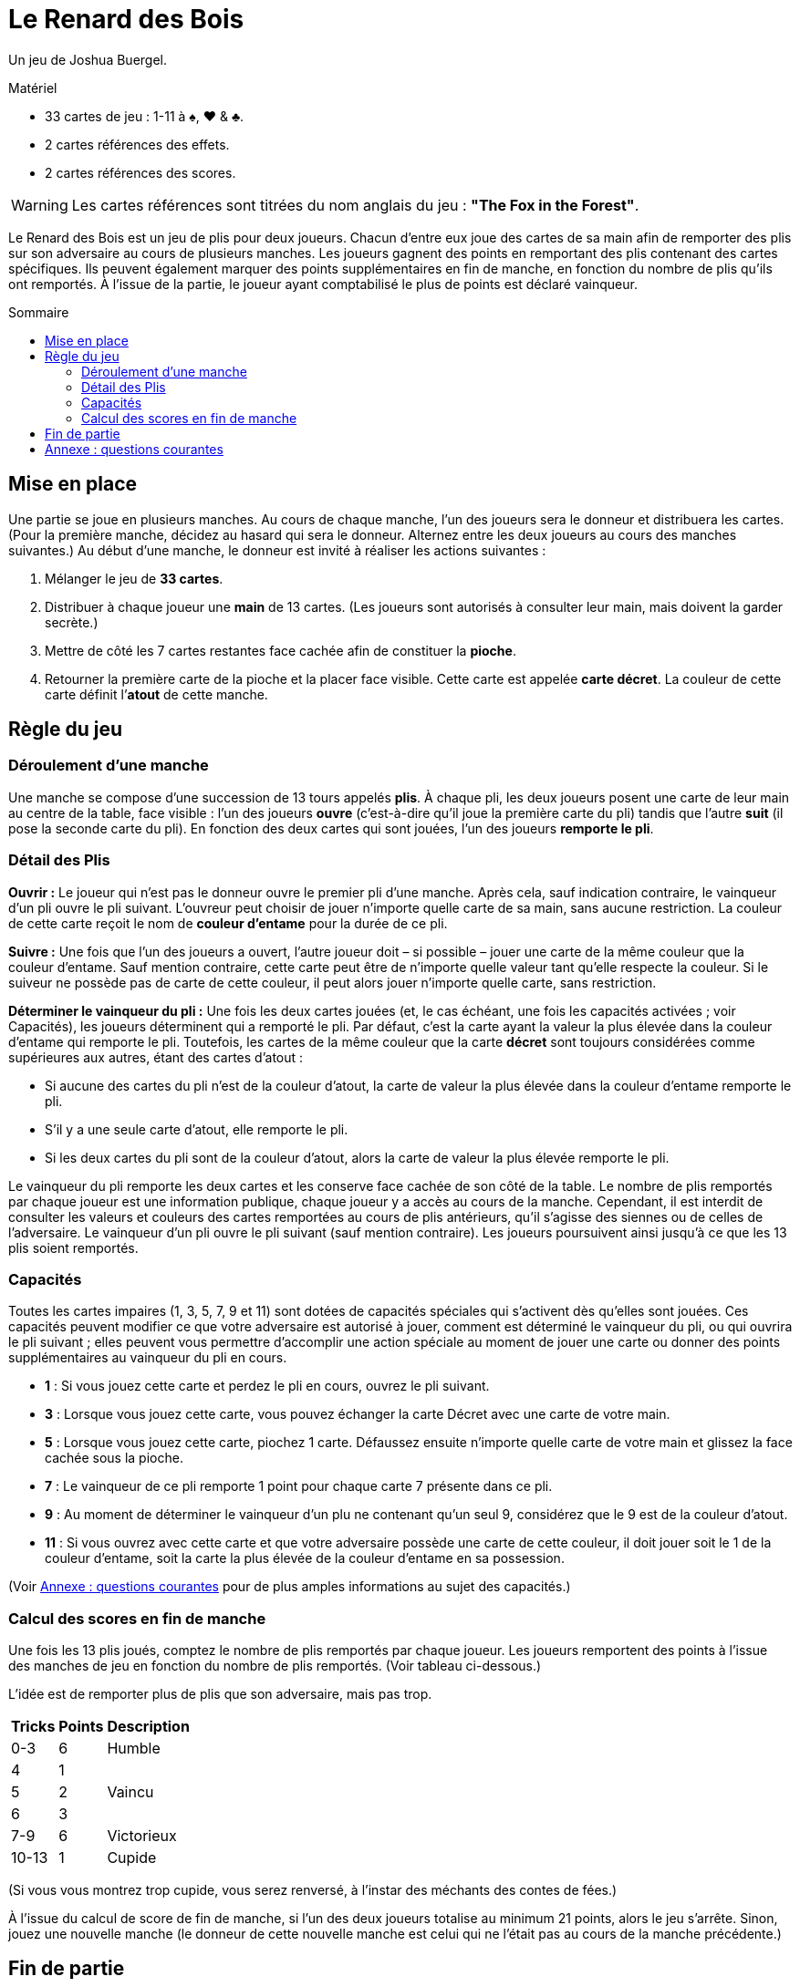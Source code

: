 = Le Renard des Bois
:toc: preamble
:toclevels: 4
:toc-title: Sommaire
:icons: font

Un jeu de Joshua Buergel.

.Matériel
****
* 33 cartes de jeu : 1-11 à ♠, ♥ & ♣.
* 2 cartes références des effets.
* 2 cartes références des scores.
****

WARNING: Les cartes références sont titrées du nom anglais du jeu : *"The Fox in the Forest"*.

Le Renard des Bois est un jeu de plis pour deux joueurs.
Chacun d’entre eux joue des cartes de sa main afin de remporter des plis sur son adversaire au cours de plusieurs manches.
Les joueurs gagnent des points en remportant des plis contenant des cartes spécifiques.
Ils peuvent également marquer des points supplémentaires en fin de manche, en fonction du nombre de plis qu’ils ont remportés.
À l’issue de la partie, le joueur ayant comptabilisé le plus de points est déclaré vainqueur.


== Mise en place

Une partie se joue en plusieurs manches.
Au cours de chaque manche, l’un des joueurs sera le donneur et distribuera les cartes.
(Pour la première manche, décidez au hasard qui sera le donneur. Alternez entre les deux joueurs au cours des manches suivantes.)
Au début d’une manche, le donneur est invité à réaliser les actions suivantes :

1. Mélanger le jeu de *33 cartes*.
2. Distribuer à chaque joueur une *main* de 13 cartes.
   (Les joueurs sont autorisés à consulter leur main, mais doivent la garder secrète.)
3. Mettre de côté les 7 cartes restantes face cachée afin de constituer la *pioche*.
4. Retourner la première carte de la pioche et la placer face visible.
   Cette carte est appelée *carte décret*.
   La couleur de cette carte définit l’*atout* de cette manche.


== Règle du jeu

=== Déroulement d'une manche

Une manche se compose d’une succession de 13 tours appelés *plis*.
À chaque pli, les deux joueurs posent une carte de leur main au centre de la table, face visible :
l’un des joueurs *ouvre* (c'est-à-dire qu’il joue la première carte du pli) tandis que l’autre *suit* (il pose la seconde carte du pli).
En fonction des deux cartes qui sont jouées, l’un des joueurs *remporte le pli*.

=== Détail des Plis

*Ouvrir :*
Le joueur qui n’est pas le donneur ouvre le premier pli d’une manche.
Après cela, sauf indication contraire, le vainqueur d’un pli ouvre le pli suivant.
L’ouvreur peut choisir de jouer n’importe quelle carte de sa main, sans aucune restriction.
La couleur de cette carte reçoit le nom de *couleur d’entame* pour la durée de ce pli.

*Suivre :*
Une fois que l’un des joueurs a ouvert, l’autre joueur doit – si possible – jouer une carte de la même couleur que la couleur d’entame.
Sauf mention contraire, cette carte peut être de n’importe quelle valeur tant qu’elle respecte la couleur.
Si le suiveur ne possède pas de carte de cette couleur, il peut alors jouer n’importe quelle carte, sans restriction.

*Déterminer le vainqueur du pli :*
Une fois les deux cartes jouées (et, le cas échéant, une fois les capacités activées ; voir Capacités), les joueurs déterminent qui a remporté le pli.
Par défaut, c’est la carte ayant la valeur la plus élevée dans la couleur d’entame qui remporte le pli.
Toutefois, les cartes de la même couleur que la carte *décret* sont toujours considérées comme supérieures aux autres, étant des cartes d’atout :

- Si aucune des cartes du pli n’est de la couleur d’atout, la carte de valeur la plus élevée dans la couleur d’entame remporte le pli.
- S’il y a une seule carte d’atout, elle remporte le pli.
- Si les deux cartes du pli sont de la couleur d’atout, alors la carte de valeur la plus élevée remporte le pli.

Le vainqueur du pli remporte les deux cartes et les conserve face cachée de son côté de la table.
Le nombre de plis remportés par chaque joueur est  une information publique, chaque joueur y a accès au cours de la manche.
Cependant, il est interdit de consulter les valeurs et couleurs des cartes remportées au cours de plis antérieurs, qu’il s’agisse des siennes ou de celles de l’adversaire.
Le vainqueur d’un pli ouvre le pli suivant (sauf mention contraire).
Les joueurs poursuivent ainsi jusqu’à ce que les 13 plis soient remportés.


=== Capacités

Toutes les cartes impaires (1, 3, 5, 7, 9 et 11) sont dotées de capacités spéciales qui s’activent dès qu’elles sont jouées.
Ces capacités peuvent modifier ce que votre adversaire est autorisé à jouer, comment est déterminé le vainqueur du pli, ou qui ouvrira le pli suivant ;
elles peuvent vous permettre d’accomplir une action spéciale au moment de jouer une carte ou donner des points supplémentaires au vainqueur du pli en cours.

****
- *1* : Si vous jouez cette carte et perdez le pli en cours, ouvrez le pli suivant.
- *3* : Lorsque vous jouez cette carte, vous pouvez échanger la carte Décret avec une carte de votre main.
- *5* : Lorsque vous jouez cette carte, piochez 1 carte.
       Défaussez ensuite n'importe quelle carte de votre main et glissez la face cachée sous la pioche.
- *7* : Le vainqueur de ce pli remporte 1 point pour chaque carte 7 présente dans ce pli.
- *9* : Au moment de déterminer le vainqueur d'un plu ne contenant qu'un seul 9, considérez que le 9 est de la couleur d'atout.
- *11* : Si vous ouvrez avec cette carte et que votre adversaire possède une carte de cette couleur,
        il doit jouer soit le 1 de la couleur d'entame, soit la carte la plus élevée de la couleur d'entame en sa possession.
****

(Voir <<annexe>> pour de plus amples informations au sujet des capacités.)


=== Calcul des scores en fin de manche

Une fois les 13 plis joués, comptez le nombre de plis remportés par chaque joueur.
Les joueurs remportent des points à l’issue des manches de jeu en fonction du nombre de plis remportés.
(Voir tableau ci-dessous.)

L’idée est de remporter plus de plis que son adversaire, mais pas trop.

[options="header,autowidth",cols="^.^,^.^,^.^"]
|===
| Tricks | Points | Description
| 0-3    | 6      | Humble
| 4      | 1   .3+| Vaincu
| 5      | 2
| 6      | 3
| 7-9    | 6      | Victorieux
| 10-13  | 1      | Cupide
|===

(Si vous vous montrez trop cupide, vous serez renversé, à l’instar des méchants des contes de fées.)

À l’issue du calcul de score de fin de manche, si l’un des deux joueurs totalise au minimum 21 points, alors le jeu s’arrête.
Sinon, jouez une nouvelle manche (le donneur de cette nouvelle manche est celui qui ne l’était pas au cours de la manche précédente.)


== Fin de partie

Enchaînez les manches complètes jusqu’à ce que l’un des joueurs totalise un minimum de 21 points.
Le joueur ayant le plus de points remporte la partie !
En cas d’égalité, le joueur ayant remporté le plus de points au cours de la dernière manche est déclaré vainqueur.

*Durée de jeu variable :*
Pour des parties plus longues ou plus courtes, vous pouvez convenir avec votre adversaire d’arrêter la partie une fois arrivés à un nombre de points de votre choix.

- Pour une partie plus courte, nous vous recommandons de jouer des manches complètes jusqu’à ce que l’un des joueurs totalise au minimum 16 points.
- Pour une partie plus longue, nous aimons jouer des manches complètes jusqu’à ce que l’un des joueurs totalise au minimum 35 points.


[[annexe]]
== Annexe : questions courantes

- *À quel moment les capacités du 3 et du 5 s’activent-elles ?* +
  Chacune de ces deux capacités s’active dès que la carte est jouée, avant qu’une autre carte ne soit jouée ou que le vainqueur du pli ne soit désigné.
+
NOTE: Si le joueur posant le 3 modifie la carte décret, la couleur d’atout peut également changer.
      On utilisera alors la nouvelle couleur d’atout afin de déterminer le vainqueur du pli en cours.

- *Si mon adversaire ouvre avec un 9, dois-je suivre dans la couleur du 9 ou dans la couleur d’atout ?*
  Vous devez suivre dans la couleur du 9 si vous en avez la possibilité.
  Un 9 qui n’est pas dans la couleur d’atout ne devient un atout qu’après que les deux cartes du pli ont été jouées selon les règles normales.

- *Si mon adversaire ouvre avec une carte d’atout et que j’ai une carte d’atout en main, puis-je jouer un 9 qui n’est pas dans la couleur d’atout ?*
  Non.
  Un 9 qui n’est pas dans la couleur d’atout ne devient un atout qu’après que les deux cartes du pli ont été jouées selon les règles normales.
  Si vous avez la possibilité de suivre avec une carte d’atout, vous n’êtes pas autorisé à jouer un 9 qui n’est pas dans la couleur d’atout.

- *Qui remporte un pli dans lequel deux 9 sont joués ?*
  La capacité spéciale du 9 ne s’applique que si le pli contient un seul 9.
  Si le 9 de la couleur d’atout a été joué, il remporte le pli.
  Dans le cas contraire, c’est le 9 de la couleur d’entame qui gagne.

- *Qui ouvre le pli suivant après un pli opposant deux 1 ?*
  Si les deux joueurs jouent un 1, c’est le joueur qui perd ce pli qui devra ouvrir le suivant.
